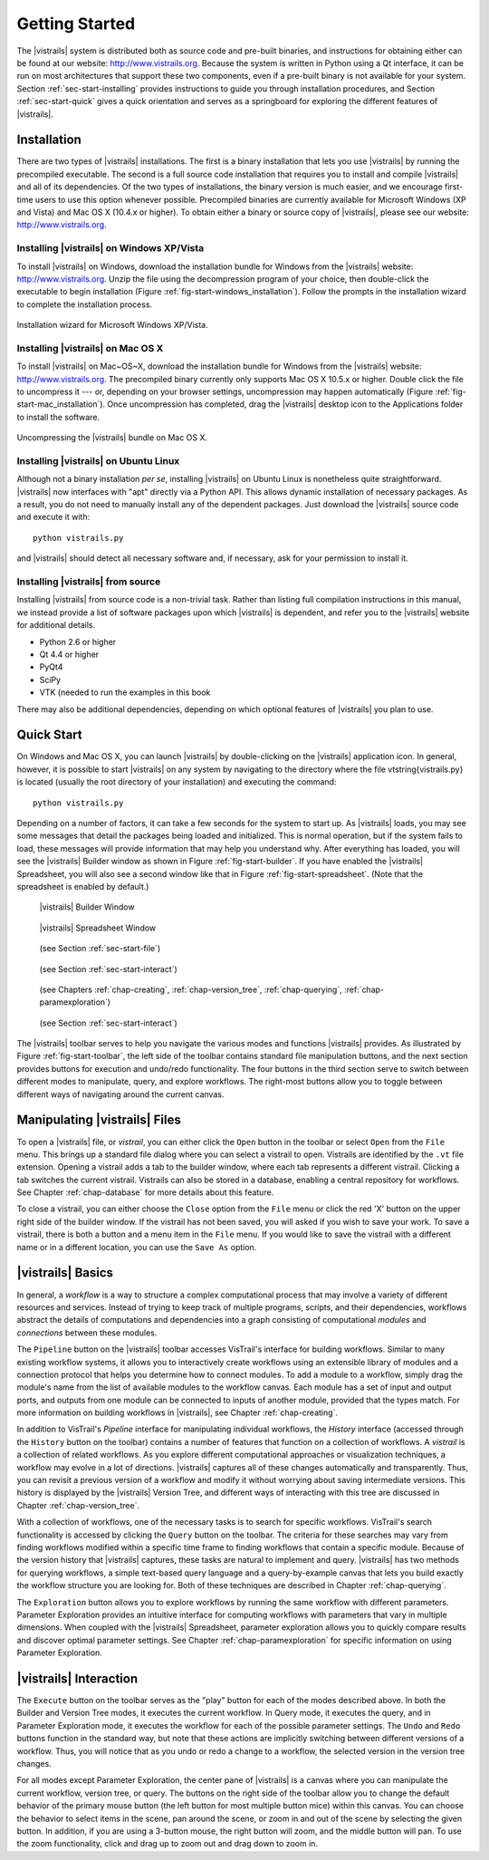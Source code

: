 ***************
Getting Started
***************

The |vistrails| system is distributed both as source code and pre-built
binaries, and instructions for obtaining either can be found at our
website: http://www.vistrails.org.  Because the system is
written in Python using a Qt interface, it can be run on most
architectures that support these two components, even if a pre-built
binary is not available for your system.
Section :ref:`sec-start-installing` provides instructions to guide you
through installation procedures, and Section :ref:`sec-start-quick`
gives a quick orientation and serves as a springboard for
exploring the different features of |vistrails|.

.. _sec-start-installing:

Installation 
============ 

There are two types of |vistrails| installations. The first is a
binary installation that lets you use |vistrails| by running the
precompiled executable. The second is a full source code installation
that requires you to install and compile |vistrails| and all of its
dependencies. Of the two types of installations, the binary version is
much easier, and we encourage first-time users to use this option
whenever possible.  Precompiled binaries are currently available for
Microsoft Windows (XP and Vista) and Mac OS X (10.4.x or higher).  To
obtain either a binary or source copy of |vistrails|, please see our
website: http://www.vistrails.org.

.. _sec-binary_installation_windows:

Installing |vistrails| on Windows XP/Vista
^^^^^^^^^^^^^^^^^^^^^^^^^^^^^^^^^^^^^^^^^^

To install |vistrails| on Windows, download the installation bundle for
Windows from the |vistrails| website: http://www.vistrails.org.
Unzip the file using the decompression program of your choice, then
double-click the executable to begin installation
(Figure :ref:`fig-start-windows_installation`). Follow the prompts in
the installation wizard to complete the installation process.

.. _fig-start-windows_installation:

.. figure:: /figures/windows_installation_wizard.png
   :width: 4in
   :align: center
   
   Installation wizard for Microsoft Windows XP/Vista.

.. _sec-binary_installation_macosx:

Installing |vistrails| on Mac OS X
^^^^^^^^^^^^^^^^^^^^^^^^^^^^^^^^^^

To install |vistrails| on Mac~OS~X, download the installation bundle
for Windows from the |vistrails| website:
http://www.vistrails.org. The precompiled binary currently only
supports Mac OS X 10.5.x or higher. Double click the file to
uncompress it --- or, depending on your browser settings,
uncompression may happen automatically
(Figure :ref:`fig-start-mac_installation`). Once uncompression has
completed, drag the |vistrails| desktop icon to the Applications
folder to install the software.

.. _fig-start-mac_installation:

.. figure:: /figures/mac_post_uncompress_window.png
   :width: 5in
   :align: center

   Uncompressing the |vistrails| bundle on Mac OS X.
   
.. _sec-binary_installation_ubuntu:

Installing |vistrails| on Ubuntu Linux
^^^^^^^^^^^^^^^^^^^^^^^^^^^^^^^^^^^^^^

Although not a binary installation *per se*, installing
|vistrails| on Ubuntu Linux is nonetheless quite straightforward.
|vistrails| now interfaces with "apt" directly via a Python API. This
allows dynamic installation of necessary packages. As a result, you do
not need to manually install any of the dependent packages. Just
download the |vistrails| source code and execute it with::

   python vistrails.py

and |vistrails| should detect all necessary software and, if necessary,
ask for your permission to install it.

.. _sec-src_installation:

Installing |vistrails| from source
^^^^^^^^^^^^^^^^^^^^^^^^^^^^^^^^^^

Installing |vistrails| from source code is a non-trivial task.  Rather
than listing full compilation instructions in this manual, we instead
provide a list of software packages upon which |vistrails| is
dependent, and refer you to the |vistrails| website for additional
details.

* Python 2.6 or higher
* Qt 4.4 or higher
* PyQt4
* SciPy
* VTK (needed to run the examples in this book

There may also be additional dependencies, depending on which optional
features of |vistrails| you plan to use.

.. _sec-start-quick:

Quick Start
===========

On Windows and Mac OS X, you can launch |vistrails| by double-clicking
on the |vistrails| application icon. In general, however, it is
possible to start |vistrails| on any system by navigating to the
directory where the file \vtstring{vistrails.py} is located (usually
the root directory of your installation) and executing the command::

   python vistrails.py

Depending on a number of factors, it can take a few seconds for the
system to start up. As |vistrails| loads, you may see some messages
that detail the packages being loaded and initialized. This is normal
operation, but if the system fails to load, these messages will
provide information that may help you understand why.  After
everything has loaded, you will see the |vistrails| Builder window as
shown in Figure :ref:`fig-start-builder`. If you have enabled the
|vistrails| Spreadsheet, you will also see a second window like that in
Figure :ref:`fig-start-spreadsheet`.  (Note that the spreadsheet is
enabled by default.)

.. _fig-start-builder:

.. figure:: /figures/builder.png
   :width: 5in

   |vistrails| Builder Window

.. _fig-start-spreadsheet:

.. figure:: /figures/spreadsheet.png
   :width: 5in

   |vistrails| Spreadsheet Window

.. _fig-start-toolbar:

.. figure:: /figures/toolbar-left.png  
   
   (see Section :ref:`sec-start-file`)
   
.. figure:: /figures/toolbar-center-left.png  

   (see Section :ref:`sec-start-interact`)

.. figure:: /figures/toolbar-center-right.png  
   
   (see Chapters :ref:`chap-creating`, :ref:`chap-version_tree`, :ref:`chap-querying`, :ref:`chap-paramexploration`)

.. figure:: /figures/toolbar-right.png

   (see Section :ref:`sec-start-interact`)

.. index:: toolbar

The |vistrails| toolbar serves to help you navigate
the various modes and functions |vistrails| provides.  As illustrated
by Figure :ref:`fig-start-toolbar`, the left side of the toolbar
contains standard file manipulation buttons, and the next section
provides buttons for execution and undo/redo functionality.  The four
buttons in the third section serve to switch between different modes
to manipulate, query, and explore workflows.  The right-most buttons
allow you to toggle between different ways of navigating around
the current canvas.


.. _sec-start-file:

Manipulating |vistrails| Files
==============================

.. index::
   pair: open; vistrail 
   pair: open; from a database
   single: tab

To open a |vistrails| file, or *vistrail*, you can either click the
``Open`` button in the toolbar or select ``Open`` from the ``File``
menu. This brings up a standard file dialog where you can select a
vistrail to open.  Vistrails are identified by the ``.vt`` file
extension. Opening a vistrail adds a tab to the builder window, where
each tab represents a different vistrail.  Clicking a tab switches the
current vistrail. Vistrails can also be
stored in a database, enabling a central repository for workflows.
See Chapter :ref:`chap-database` for more details about this feature.

.. index::
   pair: close; vistrail
   pair: save; vistrail

To close a vistrail, you can either choose the
``Close`` option from the ``File`` menu or click
the red 'X' button on the upper right side of the builder window.  If
the vistrail has not been saved, you will asked if you wish to save
your work. To save a vistrail, there is both a
button and a menu item in the ``File`` menu.  If you would
like to save the vistrail with a different name or in a different
location, you can use the ``Save As`` option.

.. _sec-start-basics:

|vistrails| Basics
==================

.. index::
   single: workflow
   pair: modules; definition
   pair: connections; definition

In general, a *workflow* is a way to structure a complex
computational process that may involve a variety of different
resources and services.  Instead of trying to keep track of multiple
programs, scripts, and their dependencies, workflows abstract the
details of computations and dependencies into a graph consisting of
computational *modules* and *connections* between these
modules.

The ``Pipeline`` button on the |vistrails| toolbar accesses VisTrail's
interface for building workflows. Similar to many existing workflow
systems, it allows you to interactively create workflows using an
extensible library of modules and a connection protocol that helps you
determine how to connect modules.  To add a module to a workflow,
simply drag the module's name from the list of available modules to
the workflow canvas.  Each module has a set of input and output ports,
and outputs from one module can be connected to inputs of another
module, provided that the types match.  For more information on
building workflows in |vistrails|, see Chapter :ref:`chap-creating`.

.. index:: 
   pair: vistrail; definition

In addition to VisTrail's *Pipeline* interface for manipulating
individual workflows, the *History* interface (accessed through
the ``History`` button on the toolbar) contains a number of
features that function on a collection of workflows.
A *vistrail* is a collection of
related workflows.  As you explore different computational approaches
or visualization techniques, a workflow may evolve in a lot of
directions.  |vistrails| captures all of these changes automatically
and transparently.  Thus, you can revisit a previous version of a
workflow and modify it without worrying about saving intermediate
versions.  This history is displayed by the |vistrails| Version Tree,
and different ways of interacting with this tree are discussed in
Chapter :ref:`chap-version_tree`.

With a collection of workflows, one of the necessary tasks is to
search for specific workflows.  VisTrail's search functionality is
accessed by clicking the ``Query`` button on the toolbar.
The criteria for these searches may
vary from finding workflows modified within a specific time frame to
finding workflows that contain a specific module.  Because of the
version history that |vistrails| captures, these tasks are natural to
implement and query.  |vistrails| has two methods for querying
workflows, a simple text-based query language and a query-by-example
canvas that lets you build exactly the workflow structure you
are looking for.  Both of these techniques are described in
Chapter :ref:`chap-querying`.

The ``Exploration`` button 
allows you to explore workflows by running the same
workflow with different parameters.  Parameter Exploration provides an
intuitive interface for computing workflows with parameters that vary
in multiple dimensions.  When coupled with the |vistrails| Spreadsheet,
parameter exploration allows you to quickly compare results and
discover optimal parameter settings.  See
Chapter :ref:`chap-paramexploration` for specific information on using
Parameter Exploration.

.. _sec-start-interact:

|vistrails| Interaction
=======================

.. index:: execute, undo, redo

The ``Execute`` button on the toolbar serves as the "play" button for
each of the modes described above.  In both the Builder and Version
Tree modes, it executes the current workflow.  In Query mode, it
executes the query, and in Parameter Exploration mode, it executes the
workflow for each of the possible parameter settings.  The ``Undo``
and ``Redo`` buttons function in the standard way, but note that these
actions are implicitly switching between different versions of a
workflow.  Thus, you will notice that as you undo or redo a change to
a workflow, the selected version in the version tree changes.

.. index:: select, pan, zoom

For all modes except Parameter Exploration, the center pane of
|vistrails| is a canvas where you can manipulate the current workflow,
version tree, or query.  The buttons on the right side of the toolbar
allow you to change the default behavior of the primary mouse button
(the left button for most multiple button mice) within this canvas.
You can choose the behavior to select items in the scene, pan around
the scene, or zoom in and out of the scene by selecting the given
button.  In addition, if you are using a 3-button mouse, the right
button will zoom, and the middle button will pan.  To use the zoom
functionality, click and drag up to zoom out and drag down to zoom in.

